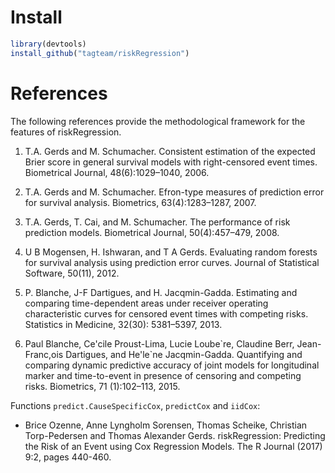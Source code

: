 #+BEGIN_HTML
<a href="https://travis-ci.org/tagteam/riskRegression"><img src="https://travis-ci.org/tagteam/riskRegression.svg?branch=master"></a>
<a href="http://cran.rstudio.com/web/packages/riskRegression/index.html"><img src="http://www.r-pkg.org/badges/version/riskRegression"></a>
<a href="http://cranlogs.r-pkg.org/downloads/total/last-month/riskRegression"><img src="http://cranlogs.r-pkg.org/badges/riskRegression"></a>
#+END_HTML

* Install

#+BEGIN_SRC R :exports both :eval never
library(devtools)
install_github("tagteam/riskRegression")
#+END_SRC

* References

The following references provide the methodological framework for the
features of riskRegression.

1. T.A. Gerds and M. Schumacher. Consistent estimation of the expected Brier
    score in general survival models with right-censored event times.
    Biometrical Journal, 48(6):1029--1040, 2006.

2. T.A. Gerds and M. Schumacher. Efron-type measures of prediction error for
    survival analysis. Biometrics, 63(4):1283--1287, 2007.

3. T.A. Gerds, T. Cai, and M. Schumacher. The performance of risk prediction
    models. Biometrical Journal, 50(4):457--479, 2008.

4. U B Mogensen, H. Ishwaran, and T A Gerds. Evaluating random forests for
    survival analysis using prediction error curves. Journal of Statistical
    Software, 50(11), 2012.

5. P. Blanche, J-F Dartigues, and H. Jacqmin-Gadda. Estimating and comparing
    time-dependent areas under receiver operating characteristic curves for
    censored event times with competing risks. Statistics in Medicine, 32(30):
    5381--5397, 2013.

6. Paul Blanche, Ce'cile Proust-Lima, Lucie Loube`re, Claudine Berr, Jean-
    Franc,ois Dartigues, and He'le`ne Jacqmin-Gadda. Quantifying and comparing
    dynamic predictive accuracy of joint models for longitudinal marker and
    time-to-event in presence of censoring and competing risks. Biometrics, 71
    (1):102--113, 2015.

Functions =predict.CauseSpecificCox=, =predictCox= and =iidCox=:
- Brice Ozenne, Anne Lyngholm Sorensen, Thomas Scheike, Christian
  Torp-Pedersen and Thomas Alexander Gerds. riskRegression: Predicting
  the Risk of an Event using Cox Regression Models. The R Journal
  (2017) 9:2, pages 440-460.

#+BEGIN_LaTeX
@article{gerds2006consistent,
  title =	 {Consistent Estimation of the Expected {B}rier Score
                  in General Survival Models with Right-Censored Event
                  Times},
  author =	 {Gerds, T.A. and Schumacher, M.},
  journal =	 {Biometrical Journal},
  volume =	 48,
  number =	 6,
  pages =	 {1029--1040},
  year =	 2006,
  publisher =	 {Wiley Online Library}
}

@article{gerds2007efron,
  title =	 {Efron-Type Measures of Prediction Error for Survival
                  Analysis},
  author =	 {Gerds, T.A. and Schumacher, M.},
  journal =	 {Biometrics},
  volume =	 63,
  number =	 4,
  pages =	 {1283--1287},
  year =	 2007,
  publisher =	 {Wiley Online Library}
}

@article{gerds2008performance,
  title =	 {The performance of risk prediction models},
  author =	 {Gerds, T.A. and Cai, T. and Schumacher, M.},
  journal =	 {Biometrical Journal},
  volume =	 50,
  number =	 4,
  pages =	 {457--479},
  year =	 2008,
  publisher =	 {Wiley Online Library}
}

@Article{mogensen2012pec,
  title =	 {Evaluating random forests for survival analysis
                  using prediction error curves},
  author =	 {Mogensen, U B and Ishwaran, H. and Gerds, T A},
  journal =	 {Journal of Statistical Software},
  year =	 2012,
  volume =	 50,
  number =	 11
}

@article{Blanche2013statmed,
  title =	 "{Estimating and comparing time-dependent areas under
                  receiver operating characteristic curves for
                  censored event times with competing risks}",
  author =	 {Blanche, P. and Dartigues, J-F and Jacqmin-Gadda,
                  H.},
  journal =	 {Statistics in Medicine},
  volume =	 32,
  number =	 30,
  pages =	 {5381--5397},
  year =	 2013
}

@article{blanche2015,
  title =	 {Quantifying and comparing dynamic predictive
                  accuracy of joint models for longitudinal marker and
                  time-to-event in presence of censoring and competing
                  risks},
  author =	 {Blanche, Paul and Proust-Lima, C{\'e}cile and
                  Loub{\`e}re, Lucie and Berr, Claudine and Dartigues,
                  Jean-Fran{\c{c}}ois and Jacqmin-Gadda,
                  H{\'e}l{\`e}ne},
  journal =	 {Biometrics},
  volume =	 71,
  number =	 1,
  pages =	 {102--113},
  year =	 2015,
  publisher =	 {Wiley Online Library}
}

@article{ozenne2017,
  title =	 {riskRegression: Predicting the Risk of an Event
                using Cox Regression Modelss},
  author =	 {Ozenne, Brice and Sørensen, Anne Lyngholm 
                and Scheike, Thomas and Torp-Pedersen, Christian
                and Gerds, Thomas Alexander},
  journal =	 {The R Journal},
  volume =	 9,
  number =	 2,
  pages =	 {440--460},
  year =	 2017
}
#+END_LaTeX

